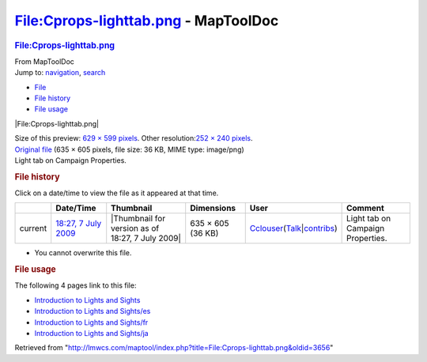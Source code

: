 =====================================
File:Cprops-lighttab.png - MapToolDoc
=====================================

.. contents::
   :depth: 3
..

.. container:: noprint
   :name: mw-page-base

.. container:: noprint
   :name: mw-head-base

.. container:: mw-body
   :name: content

   .. container:: mw-indicators

   .. rubric:: File:Cprops-lighttab.png
      :name: firstHeading
      :class: firstHeading

   .. container:: mw-body-content
      :name: bodyContent

      .. container::
         :name: siteSub

         From MapToolDoc

      .. container::
         :name: contentSub

      .. container:: mw-jump
         :name: jump-to-nav

         Jump to: `navigation <#mw-head>`__, `search <#p-search>`__

      .. container::
         :name: mw-content-text

         -  `File <#file>`__
         -  `File history <#filehistory>`__
         -  `File usage <#filelinks>`__

         .. container:: fullImageLink
            :name: file

            |File:Cprops-lighttab.png|

            .. container:: mw-filepage-resolutioninfo

               Size of this preview: `629 × 599
               pixels </maptool/images/thumb/6/6e/Cprops-lighttab.png/629px-Cprops-lighttab.png>`__.
               Other resolution:\ `252 × 240
               pixels </maptool/images/thumb/6/6e/Cprops-lighttab.png/252px-Cprops-lighttab.png>`__\ .

         .. container:: fullMedia

            `Original file </maptool/images/6/6e/Cprops-lighttab.png>`__
            ‎(635 × 605 pixels, file size: 36 KB, MIME type: image/png)

         .. container:: mw-content-ltr
            :name: mw-imagepage-content

            Light tab on Campaign Properties.

         .. rubric:: File history
            :name: filehistory

         .. container::
            :name: mw-imagepage-section-filehistory

            Click on a date/time to view the file as it appeared at that
            time.

            ======= ================================================================= ================================================ ================= ====================================================================================================================================================================== =================================
            \       Date/Time                                                         Thumbnail                                        Dimensions        User                                                                                                                                                                   Comment
            ======= ================================================================= ================================================ ================= ====================================================================================================================================================================== =================================
            current `18:27, 7 July 2009 </maptool/images/6/6e/Cprops-lighttab.png>`__ |Thumbnail for version as of 18:27, 7 July 2009| 635 × 605 (36 KB) `Cclouser </rptools/wiki/User:Cclouser>`__\ (\ \ `Talk </rptools/wiki/User_talk:Cclouser>`__\ \ \|\ \ `contribs </rptools/wiki/Special:Contributions/Cclouser>`__\ \ ) Light tab on Campaign Properties.
            ======= ================================================================= ================================================ ================= ====================================================================================================================================================================== =================================

         -  You cannot overwrite this file.

         .. rubric:: File usage
            :name: filelinks

         .. container::
            :name: mw-imagepage-section-linkstoimage

            The following 4 pages link to this file:

            -  `Introduction to Lights and
               Sights </rptools/wiki/Introduction_to_Lights_and_Sights>`__
            -  `Introduction to Lights and
               Sights/es </rptools/wiki/Introduction_to_Lights_and_Sights/es>`__
            -  `Introduction to Lights and
               Sights/fr </rptools/wiki/Introduction_to_Lights_and_Sights/fr>`__
            -  `Introduction to Lights and
               Sights/ja </rptools/wiki/Introduction_to_Lights_and_Sights/ja>`__

      .. container:: printfooter

         Retrieved from
         "http://lmwcs.com/maptool/index.php?title=File:Cprops-lighttab.png&oldid=3656"

